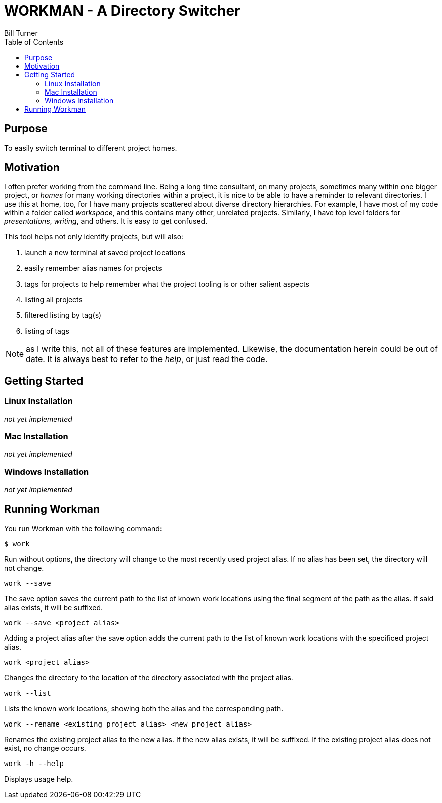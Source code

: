 = WORKMAN - A Directory Switcher
Bill Turner
:toc:
:toc-placement!:

toc::[]

== Purpose
To easily switch terminal to different project homes.


== Motivation
I often prefer working from the command line. Being a long time consultant,
on many projects, sometimes many within one bigger project, or _homes_ for
many working directories within a project, it is nice to be able to have
a reminder to relevant directories. I use this at home, too, for I have many
projects scattered about diverse directory hierarchies. For example, I have
most of my code within a folder called _workspace_, and this contains many
other, unrelated projects. Similarly, I have top level folders for _presentations_,
_writing_, and others. It is easy to get confused.

This tool helps not only identify projects, but will also:

. launch a new terminal at saved project locations
. easily remember alias names for projects
. tags for projects to help remember what the project tooling is or other salient aspects
. listing all projects
. filtered listing by tag(s)
. listing of tags

NOTE: as I write this, not all of these features are implemented. Likewise, the documentation
herein could be out of date. It is always best to refer to the _help_, or just read the code.

== Getting Started
=== Linux Installation
_not yet implemented_

=== Mac Installation
_not yet implemented_

=== Windows Installation
_not yet implemented_

== Running Workman
You run Workman with the following command:

`$ work`

Run without options, the directory will change to the most recently
used project alias. If no alias has been set, the directory will not change.

`work --save`

The save option saves the current path to the list of known work locations
using the final segment of the path as the alias. If said alias exists, it will be suffixed.

`work --save <project alias>`

Adding a project alias after the save option adds the current path to the list of known
work locations with the specificed project alias.

`work <project alias>`

Changes the directory to the location of the directory associated with the project alias.

`work --list`

Lists the known work locations, showing both the alias and the corresponding path.

`work --rename <existing project alias> <new project alias>`

Renames the existing project alias to the new alias. If the new alias exists, it will be
suffixed. If the existing project alias does not exist, no change occurs.

`work -h --help`

Displays usage help.
